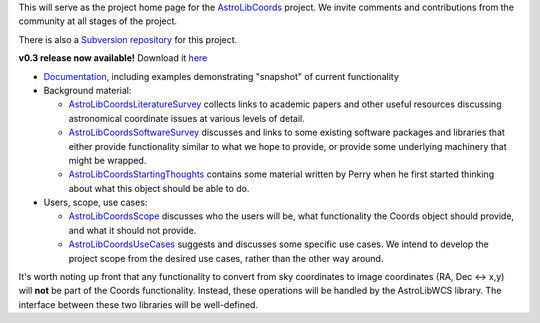 This will serve as the project home page for the AstroLibCoords_ project. We invite comments and contributions from the community at all stages of the project.

There is also a `Subversion repository <http://projects.scipy.org/astropy/astrolib/wiki/WikiStart>`_ for this project.

**v0.3 release now available!** Download it `here <http://stsdas.stsci.edu/astrolib/>`_ 

* `Documentation <http://stsdas.stsci.edu/astrolib/coords_api/index.html>`_, including examples demonstrating "snapshot" of current functionality

* Background material:

  * AstroLibCoordsLiteratureSurvey_ collects links to academic papers and other useful resources discussing astronomical coordinate issues at various levels of detail.

  * AstroLibCoordsSoftwareSurvey_ discusses and links to some existing software packages and libraries that either provide functionality similar to what we hope to provide, or provide some underlying machinery that might be wrapped.

  * AstroLibCoordsStartingThoughts_ contains some material written by Perry when he first started thinking about what this object should be able to do. 

* Users, scope, use cases:

  * AstroLibCoordsScope_ discusses who the users will be, what functionality the Coords object should provide, and what it should not provide.

  * AstroLibCoordsUseCases_ suggests and discusses some specific use cases. We intend to develop the project scope from the desired use cases, rather than the other way around.

It's worth noting up front that any functionality to convert from sky coordinates to image coordinates (RA, Dec <-> x,y) will **not** be part of the Coords functionality. Instead, these operations will be handled by the AstroLibWCS library. The interface between these two libraries will be well-defined.

.. ############################################################################

.. _AstroLibCoords: ../AstroLibCoords

.. _AstroLibCoordsLiteratureSurvey: ../AstroLibCoordsLiteratureSurvey

.. _AstroLibCoordsSoftwareSurvey: ../AstroLibCoordsSoftwareSurvey

.. _AstroLibCoordsStartingThoughts: ../AstroLibCoordsStartingThoughts

.. _AstroLibCoordsScope: ../AstroLibCoordsScope

.. _AstroLibCoordsUseCases: ../AstroLibCoordsUseCases

